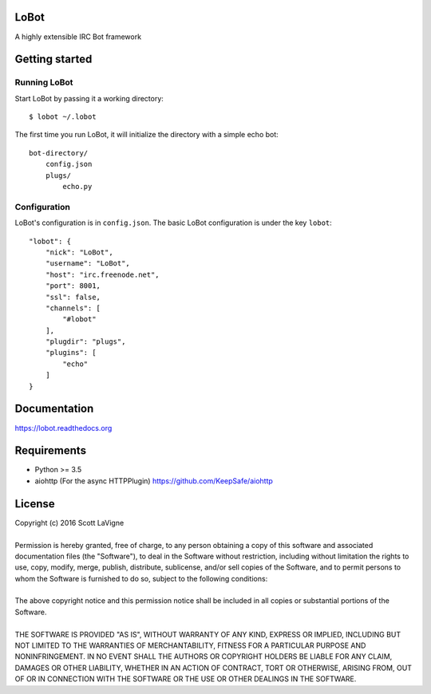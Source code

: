 LoBot
=====

A highly extensible IRC Bot framework

.. image:: https://badge.fury.io/py/lobot.svg
    :target: https://badge.fury.io/py/lobot
    :alt: PyPI Version

.. image:: https://readthedocs.org/projects/lobot/badge/?version=latest
    :target: http://lobot.readthedocs.org/en/latest/?badge=latest
    :alt: Documentation Status

.. image:: https://travis-ci.org/pyrated/lobot.svg?branch=master
    :target: https://travis-ci.org/pyrated/lobot
    :alt: Travis Build

Getting started
===============

Running LoBot
^^^^^^^^^^^^^

Start LoBot by passing it a working directory::

    $ lobot ~/.lobot


The first time you run LoBot, it will initialize the directory with a simple echo bot::

    bot-directory/
        config.json
        plugs/
            echo.py


Configuration
^^^^^^^^^^^^^

LoBot's configuration is in ``config.json``. The basic LoBot configuration is under the key ``lobot``::

    "lobot": {
        "nick": "LoBot",
        "username": "LoBot",
        "host": "irc.freenode.net",
        "port": 8001,
        "ssl": false,
        "channels": [
            "#lobot"
        ],
        "plugdir": "plugs",
        "plugins": [
            "echo"
        ]
    }


Documentation
=============

https://lobot.readthedocs.org

Requirements
============

- Python >= 3.5
- aiohttp (For the async HTTPPlugin) https://github.com/KeepSafe/aiohttp

License
=======

| Copyright (c) 2016 Scott LaVigne
|
| Permission is hereby granted, free of charge, to any person obtaining a copy of this software and associated documentation files (the "Software"), to deal in the Software without restriction, including without limitation the rights to use, copy, modify, merge, publish, distribute, sublicense, and/or sell copies of the Software, and to permit persons to whom the Software is furnished to do so, subject to the following conditions:
|
| The above copyright notice and this permission notice shall be included in all copies or substantial portions of the Software.
|
| THE SOFTWARE IS PROVIDED "AS IS", WITHOUT WARRANTY OF ANY KIND, EXPRESS OR IMPLIED, INCLUDING BUT NOT LIMITED TO THE WARRANTIES OF MERCHANTABILITY, FITNESS FOR A PARTICULAR PURPOSE AND NONINFRINGEMENT. IN NO EVENT SHALL THE AUTHORS OR COPYRIGHT HOLDERS BE LIABLE FOR ANY CLAIM, DAMAGES OR OTHER LIABILITY, WHETHER IN AN ACTION OF CONTRACT, TORT OR OTHERWISE, ARISING FROM, OUT OF OR IN CONNECTION WITH THE SOFTWARE OR THE USE OR OTHER DEALINGS IN THE SOFTWARE.